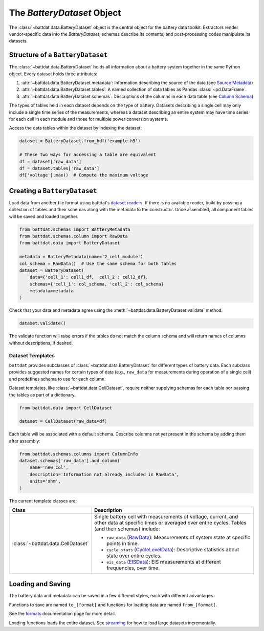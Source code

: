 The `BatteryDataset` Object
===========================

The :class:`~battdat.data.BatteryDataset` object is the central object for the battery data toolkit.
Extractors render vendor-specific data into the `BatteryDataset`,
schemas describe its contents,
and post-processing codes manipulate its datasets.


Structure of a ``BatteryDataset``
---------------------------------

The :class:`~battdat.data.BatteryDataset` holds all information about a battery system together in the same Python object.
Every dataset holds three attributes:

#. :attr:`~battdat.data.BatteryDataset.metadata`: Information describing the source of the data
   (see `Source Metadata <schemas/source-metadata.html>`_)
#. :attr:`~battdat.data.BatteryDataset.tables`: A named collection of data tables as Pandas :class:`~pd.DataFrame`.
#. :attr:`~battdat.data.BatteryDataset.schemas`: Descriptions of the columns in each data table
   (see `Column Schema <schemas/column-schema.html>`_)

The types of tables held in each dataset depends on the type of battery.
Datasets describing a single cell may only include a single time series of the measurements,
whereas a dataset describing an entire system may have time series for each cell in each module
and those for multiple power conversion systems.

Access the data tables within the dataset by indexing the dataset:

.. code-block:: python

    dataset = BatteryDataset.from_hdf('example.h5')

    # These two ways for accessing a table are equivalent
    df = dataset['raw_data']
    df = dataset.tables['raw_data']
    df['voltage'].max()  # Compute the maximum voltage


Creating a ``BatteryDataset``
-----------------------------

Load data from another file format using battdat's `dataset readers <io.html>`_.
If there is no available reader,
build by passing a collection of tables and their schemas along with the metadata to the constructor.
Once assembled, all component tables will be saved and loaded together.

.. code-block:: python

    from battdat.schemas import BatteryMetadata
    from battdat.schemas.column import RawData
    from battdat.data import BatteryDataset

    metadata = BatteryMetadata(name='2_cell_module')
    col_schema = RawData()  # Use the same schema for both tables
    dataset = BatteryDataset(
        data={'cell_1': cell1_df, 'cell_2': cell2_df},
        schemas={'cell_1': col_schema, 'cell_2': col_schema}
        metadata=metadata
    )

Check that your data and metadata agree using the :meth:`~battdat.data.BatteryDataset.validate` method.

.. code-block:: python

    dataset.validate()

The validate function will raise errors if the tables do not match the column schema
and will return names of columns without descriptions, if desired.

Dataset Templates
+++++++++++++++++

``battdat`` provides subclasses of :class:`~battdat.data.BatteryDataset` for different types of battery data.
Each subclass provides suggested names for certain types of data (e.g., ``raw_data`` for measurements
during operation of a single cell) and predefines schema to use for each column.

Dataset templates, like :class:`~battdat.data.CellDataset`, require
neither supplying schemas for each table
nor passing the tables as part of a dictionary.

.. code-block:: python

    from battdat.data import CellDataset

    dataset = CellDataset(raw_data=df)

Each table will be associated with a default schema.
Describe columns not yet present in the schema by adding them after assembly:

.. code-block:: python

    from battdat.schemas.columns import ColumnInfo
    dataset.schemas['raw_data'].add_column(
        name='new_col',
        description='Information not already included in RawData',
        units='ohm',
    )

The current template classes are:

.. _type-table:

.. list-table::
   :header-rows: 1

   * - Class
     - Description
   * - :class:`~battdat.data.CellDataset`
     - Single battery cell with measurements of voltage, current, and other data at specific times
       or averaged over entire cycles. Tables (and their schemas) include:

       - ``raw_data`` (`RawData <schemas/column-schema.html#rawdata>`_): Measurements of system state at specific points in time.
       - ``cycle_stats`` (`CycleLevelData <schemas/column-schema.html#cycleleveldata>`_): Descriptive statistics about state over entire cycles.
       - ``eis_data`` (`EISData <schemas/column-schema.html#eisdata>`_): EIS measurements at different frequencies, over time.

Loading and Saving
------------------

The battery data and metadata can be saved in a few different styles, each with different advantages.

Functions to save are named ``to_[format]`` and
functions for loading data are named ``from_[format]``.

See the `formats <formats.html>`_ documentation page for more detail.

Loading functions loads the entire dataset. See `streaming <streaming.html>`_ for
how to load large datasets incrementally.
